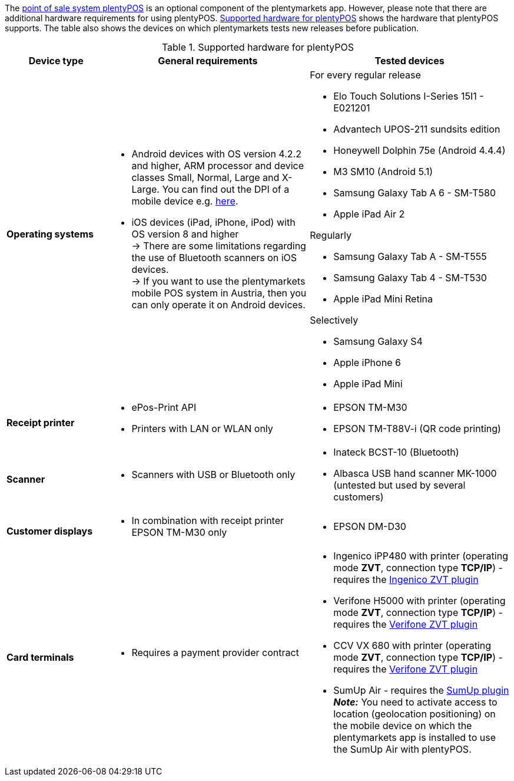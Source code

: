 The <<pos#, point of sale system plentyPOS>> is an optional component of the plentymarkets app. However, please note that there are additional hardware requirements for using plentyPOS. <<table-requirements-pos>> shows the hardware that plentyPOS supports. The table also shows the devices on which plentymarkets tests new releases before publication.

[[table-requirements-pos]]
.Supported hardware for plentyPOS
[cols="1,2,2"]
|====
|Device type |General requirements |Tested devices

|**Operating systems**
a|
* Android devices with OS version 4.2.2 and higher, ARM processor and device classes Small, Normal, Large and X-Large. You can find out the DPI of a mobile device e.g. link:http://dpi.lv/[here^].
* iOS devices (iPad, iPhone, iPod) with OS version 8 and higher +
→ There are some limitations regarding the use of Bluetooth scanners on iOS devices. +
→ If you want to use the plentymarkets mobile POS system in Austria, then you can only operate it on Android devices.

a|For every regular release

* Elo Touch Solutions I-Series 15I1 - E021201
* Advantech UPOS-211 sundsits edition
* Honeywell Dolphin 75e (Android 4.4.4)
* M3 SM10 (Android 5.1)
* Samsung Galaxy Tab A 6 - SM-T580
* Apple iPad Air 2

Regularly

* Samsung Galaxy Tab A - SM-T555
* Samsung Galaxy Tab 4 - SM-T530
* Apple iPad Mini Retina

Selectively

* Samsung Galaxy S4
* Apple iPhone 6
* Apple iPad Mini

|**Receipt printer**
a|
* ePos-Print API
* Printers with LAN or WLAN only
a|
* EPSON TM-M30
* EPSON TM-T88V-i (QR code printing)

|**Scanner**
a|
* Scanners with USB or Bluetooth only
a|
* Inateck BCST-10 (Bluetooth)
* Albasca USB hand scanner MK-1000 (untested but used by several customers)

|**Customer displays**
a|
* In combination with receipt printer EPSON TM-M30 only
a|
* EPSON DM-D30

|**Card terminals**
a|
* Requires a payment provider contract
a|
* Ingenico iPP480 with printer (operating mode **ZVT**, connection type **TCP/IP**) - requires the link:https://marketplace.plentymarkets.com/en/plugins/payment/ingenicozvt_5140[Ingenico ZVT plugin^]
* Verifone H5000 with printer (operating mode **ZVT**, connection type **TCP/IP**) - requires the link:https://marketplace.plentymarkets.com/en/plugins/payment/VerifoneZVT_5504[Verifone ZVT plugin^]
* CCV VX 680 with printer (operating mode **ZVT**, connection type **TCP/IP**) - requires the link:https://marketplace.plentymarkets.com/en/plugins/payment/VerifoneZVT_5504[Verifone ZVT plugin^]
* SumUp Air - requires the link:https://marketplace.plentymarkets.com/en/plugins/payment/sumup_5141[SumUp plugin^] +
**__Note:__** You need to activate access to location (geolocation positioning) on the mobile device on which the plentymarkets app is installed to use the SumUp Air with plentyPOS.
|====
